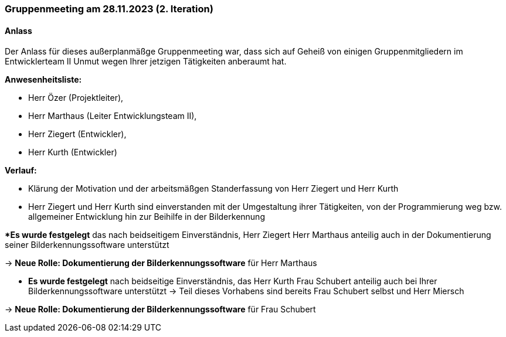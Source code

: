 === Gruppenmeeting am 28.11.2023 (2. Iteration)
==== Anlass 
Der Anlass für dieses außerplanmäßge Gruppenmeeting war, dass sich auf Geheiß von einigen Gruppenmitgliedern im Entwicklerteam II Unmut wegen Ihrer jetzigen Tätigkeiten anberaumt hat.

**Anwesenheitsliste:**

- Herr Özer (Projektleiter),
- Herr Marthaus (Leiter Entwicklungsteam II),
- Herr Ziegert (Entwickler),
- Herr Kurth (Entwickler)

**Verlauf:**

- Klärung der Motivation und der arbeitsmäßgen Standerfassung von Herr Ziegert und Herr Kurth
- Herr Ziegert und Herr Kurth sind einverstanden mit der Umgestaltung ihrer Tätigkeiten, von der Programmierung weg bzw. allgemeiner Entwicklung hin zur Beihilfe in der Bilderkennung 

**Es wurde festgelegt* das nach beidseitigem Einverständnis, Herr Ziegert Herr Marthaus anteilig auch in der Dokumentierung seiner Bilderkennungssoftware unterstützt

-> **Neue Rolle: Dokumentierung der Bilderkennungssoftware** für Herr Marthaus

- **Es wurde festgelegt** nach beidseitige Einverständnis, das Herr Kurth Frau Schubert anteilig auch bei Ihrer Bilderkennungssoftware unterstützt -> Teil dieses Vorhabens sind bereits Frau Schubert selbst und Herr Miersch

-> **Neue Rolle: Dokumentierung der Bilderkennungssoftware** für Frau Schubert
